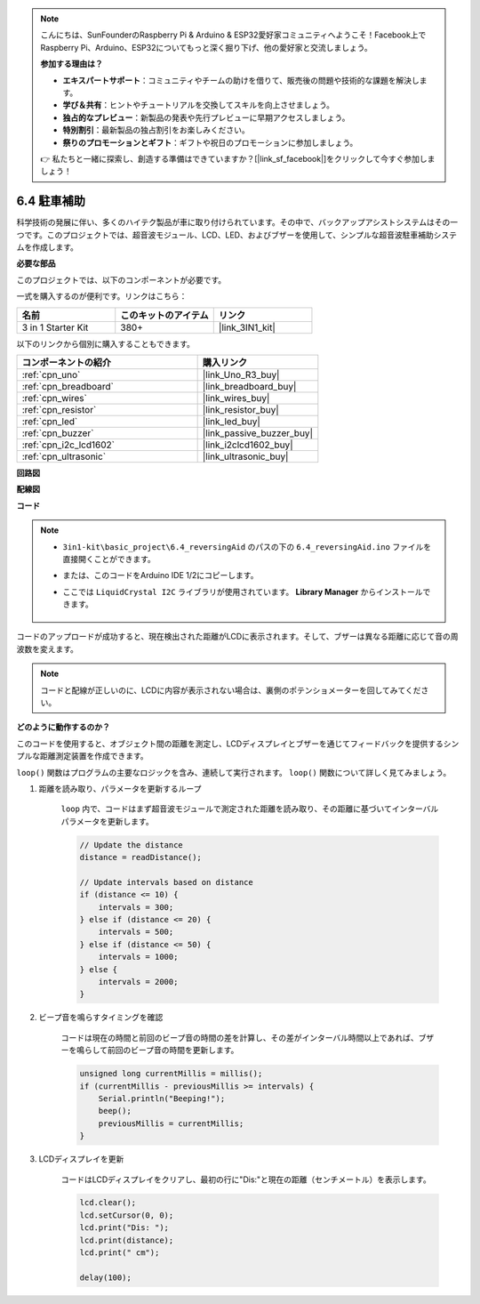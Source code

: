 .. note::

    こんにちは、SunFounderのRaspberry Pi & Arduino & ESP32愛好家コミュニティへようこそ！Facebook上でRaspberry Pi、Arduino、ESP32についてもっと深く掘り下げ、他の愛好家と交流しましょう。

    **参加する理由は？**

    - **エキスパートサポート**：コミュニティやチームの助けを借りて、販売後の問題や技術的な課題を解決します。
    - **学び＆共有**：ヒントやチュートリアルを交換してスキルを向上させましょう。
    - **独占的なプレビュー**：新製品の発表や先行プレビューに早期アクセスしましょう。
    - **特別割引**：最新製品の独占割引をお楽しみください。
    - **祭りのプロモーションとギフト**：ギフトや祝日のプロモーションに参加しましょう。

    👉 私たちと一緒に探索し、創造する準備はできていますか？[|link_sf_facebook|]をクリックして今すぐ参加しましょう！

.. _ar_reversing_aid:

6.4 駐車補助
===================

科学技術の発展に伴い、多くのハイテク製品が車に取り付けられています。その中で、バックアップアシストシステムはその一つです。このプロジェクトでは、超音波モジュール、LCD、LED、およびブザーを使用して、シンプルな超音波駐車補助システムを作成します。

**必要な部品**

このプロジェクトでは、以下のコンポーネントが必要です。

一式を購入するのが便利です。リンクはこちら：

.. list-table::
    :widths: 20 20 20
    :header-rows: 1

    *   - 名前
        - このキットのアイテム
        - リンク
    *   - 3 in 1 Starter Kit
        - 380+
        - |link_3IN1_kit|

以下のリンクから個別に購入することもできます。

.. list-table::
    :widths: 30 20
    :header-rows: 1

    *   - コンポーネントの紹介
        - 購入リンク

    *   - :ref:`cpn_uno`
        - |link_Uno_R3_buy|
    *   - :ref:`cpn_breadboard`
        - |link_breadboard_buy|
    *   - :ref:`cpn_wires`
        - |link_wires_buy|
    *   - :ref:`cpn_resistor`
        - |link_resistor_buy|
    *   - :ref:`cpn_led`
        - |link_led_buy|
    *   - :ref:`cpn_buzzer`
        - |link_passive_buzzer_buy|
    *   - :ref:`cpn_i2c_lcd1602`
        - |link_i2clcd1602_buy|
    *   - :ref:`cpn_ultrasonic`
        - |link_ultrasonic_buy|

**回路図**

.. image:: img/image265.png
    :width: 800
    :align: center

**配線図**

.. image:: img/backcar.png
    :width: 800
    :align: center

**コード**

.. note::

    * ``3in1-kit\basic_project\6.4_reversingAid`` のパスの下の ``6.4_reversingAid.ino`` ファイルを直接開くことができます。
    * または、このコードをArduino IDE 1/2にコピーします。
    * ここでは ``LiquidCrystal I2C`` ライブラリが使用されています。 **Library Manager** からインストールできます。

        .. image:: ../img/lib_liquidcrystal_i2c.png

.. raw:: html

    <iframe src=https://create.arduino.cc/editor/sunfounder01/d6848669-fe79-42e9-afd7-0f083f96a6d6/preview?embed style="height:510px;width:100%;margin:10px 0" frameborder=0></iframe>

コードのアップロードが成功すると、現在検出された距離がLCDに表示されます。そして、ブザーは異なる距離に応じて音の周波数を変えます。

.. note::
    コードと配線が正しいのに、LCDに内容が表示されない場合は、裏側のポテンショメーターを回してみてください。

**どのように動作するのか？**


このコードを使用すると、オブジェクト間の距離を測定し、LCDディスプレイとブザーを通じてフィードバックを提供するシンプルな距離測定装置を作成できます。

``loop()`` 関数はプログラムの主要なロジックを含み、連続して実行されます。 ``loop()`` 関数について詳しく見てみましょう。

#. 距離を読み取り、パラメータを更新するループ

    ``loop`` 内で、コードはまず超音波モジュールで測定された距離を読み取り、その距離に基づいてインターバルパラメータを更新します。

    .. code-block:: arduino

        // Update the distance
        distance = readDistance();

        // Update intervals based on distance
        if (distance <= 10) {
            intervals = 300;
        } else if (distance <= 20) {
            intervals = 500;
        } else if (distance <= 50) {
            intervals = 1000;
        } else {
            intervals = 2000;
        }

#. ビープ音を鳴らすタイミングを確認

    コードは現在の時間と前回のビープ音の時間の差を計算し、その差がインターバル時間以上であれば、ブザーを鳴らして前回のビープ音の時間を更新します。

    .. code-block:: arduino

        unsigned long currentMillis = millis();
        if (currentMillis - previousMillis >= intervals) {
            Serial.println("Beeping!");
            beep();
            previousMillis = currentMillis;
        }

#. LCDディスプレイを更新

    コードはLCDディスプレイをクリアし、最初の行に"Dis:"と現在の距離（センチメートル）を表示します。

    .. code-block:: arduino

        lcd.clear();
        lcd.setCursor(0, 0);
        lcd.print("Dis: ");
        lcd.print(distance);
        lcd.print(" cm");

        delay(100);

